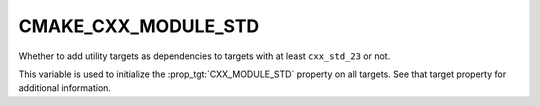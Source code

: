 CMAKE_CXX_MODULE_STD
--------------------

.. versionadded:: 3.30

Whether to add utility targets as dependencies to targets with at least
``cxx_std_23`` or not.

This variable is used to initialize the :prop_tgt:`CXX_MODULE_STD` property on
all targets.  See that target property for additional information.
